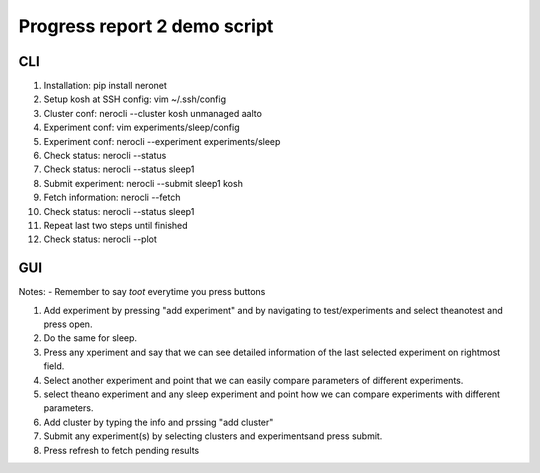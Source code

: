 Progress report 2 demo script
=============================

CLI
---

#. Installation: pip install neronet
#. Setup kosh at SSH config: vim ~/.ssh/config
#. Cluster conf: nerocli --cluster kosh unmanaged aalto
#. Experiment conf: vim experiments/sleep/config
#. Experiment conf: nerocli --experiment experiments/sleep
#. Check status: nerocli --status
#. Check status: nerocli --status sleep1
#. Submit experiment: nerocli --submit sleep1 kosh
#. Fetch information: nerocli --fetch
#. Check status: nerocli --status sleep1
#. Repeat last two steps until finished
#. Check status: nerocli --plot

GUI
---

Notes:
- Remember to say *toot* everytime you press buttons

1. Add experiment by pressing "add experiment" and by navigating to test/experiments and select theanotest and press open.
2. Do the same for sleep.
3. Press any xperiment and say that we can see detailed information of the last selected experiment on rightmost field.
4. Select another experiment and point that we can easily compare parameters of different experiments.
5. select theano experiment and any sleep experiment and point how we can compare experiments with different parameters.
6. Add cluster by typing the info and prssing "add cluster"
7. Submit any experiment(s) by selecting clusters and experimentsand press submit.
8. Press refresh to fetch pending results